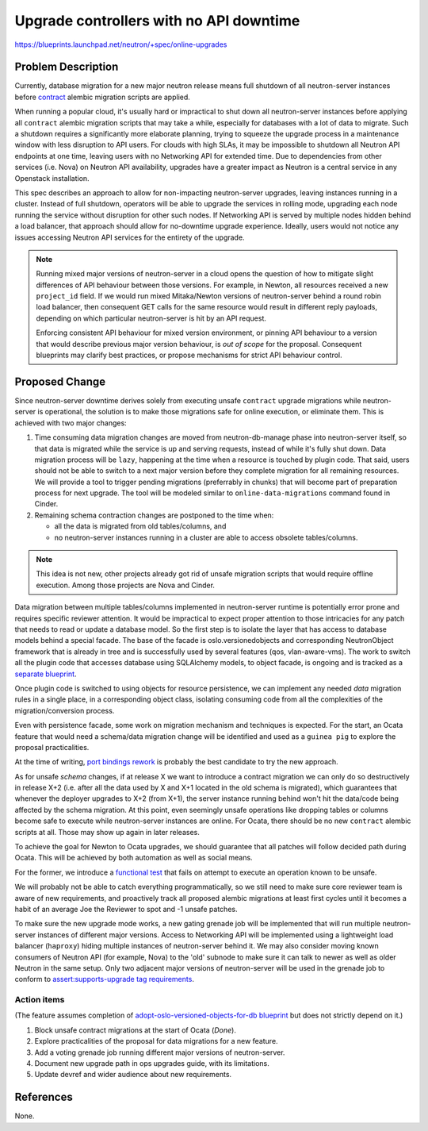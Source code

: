 ..
 This work is licensed under a Creative Commons Attribution 3.0 Unported
 License.

 http://creativecommons.org/licenses/by/3.0/legalcode

========================================
Upgrade controllers with no API downtime
========================================

https://blueprints.launchpad.net/neutron/+spec/online-upgrades

Problem Description
===================

Currently, database migration for a new major neutron release means full
shutdown of all neutron-server instances before `contract
<http://docs.openstack.org/developer/neutron/devref/alembic_migrations.html#expand-and-contract-scripts>`_
alembic migration scripts are applied.

When running a popular cloud, it's usually hard or impractical to shut down all
neutron-server instances before applying all ``contract`` alembic migration
scripts that may take a while, especially for databases with a lot of data to
migrate. Such a shutdown requires a significantly more elaborate planning,
trying to squeeze the upgrade process in a maintenance window with less
disruption to API users. For clouds with high SLAs, it may be impossible to
shutdown all Neutron API endpoints at one time, leaving users with no
Networking API for extended time. Due to dependencies from other services (i.e.
Nova) on Neutron API availability, upgrades have a greater impact as Neutron is
a central service in any Openstack installation.

This spec describes an approach to allow for non-impacting neutron-server
upgrades, leaving instances running in a cluster. Instead of full shutdown,
operators will be able to upgrade the services in rolling mode, upgrading each
node running the service without disruption for other such nodes. If Networking
API is served by multiple nodes hidden behind a load balancer, that approach
should allow for no-downtime upgrade experience. Ideally, users would not
notice any issues accessing Neutron API services for the entirety of the
upgrade.

.. note::

   Running mixed major versions of neutron-server in a cloud opens the question
   of how to mitigate slight differences of API behaviour between those
   versions.  For example, in Newton, all resources received a new
   ``project_id`` field.  If we would run mixed Mitaka/Newton versions of
   neutron-server behind a round robin load balancer, then consequent GET calls
   for the same resource would result in different reply payloads, depending on
   which particular neutron-server is hit by an API request.

   Enforcing consistent API behaviour for mixed version environment, or pinning
   API behaviour to a version that would describe previous major version
   behaviour, is *out of scope* for the proposal. Consequent blueprints may
   clarify best practices, or propose mechanisms for strict API behaviour
   control.

Proposed Change
===============

Since neutron-server downtime derives solely from executing unsafe ``contract``
upgrade migrations while neutron-server is operational, the solution is to make
those migrations safe for online execution, or eliminate them. This is achieved
with two major changes:

#. Time consuming data migration changes are moved from neutron-db-manage phase
   into neutron-server itself, so that data is migrated while the service is up
   and serving requests, instead of while it's fully shut down. Data migration
   process will be ``lazy``, happening at the time when a resource is touched
   by plugin code. That said, users should not be able to switch to a next
   major version before they complete migration for all remaining resources. We
   will provide a tool to trigger pending migrations (preferrably in chunks)
   that will become part of preparation process for next upgrade. The tool will
   be modeled similar to ``online-data-migrations`` command found in Cinder.

#. Remaining schema contraction changes are postponed to the time when:

   - all the data is migrated from old tables/columns, and
   - no neutron-server instances running in a cluster are able to access
     obsolete tables/columns.

.. note::

   This idea is not new, other projects already got rid of unsafe migration
   scripts that would require offline execution. Among those projects are Nova
   and Cinder.

Data migration between multiple tables/columns implemented in neutron-server
runtime is potentially error prone and requires specific reviewer attention. It
would be impractical to expect proper attention to those intricacies for any
patch that needs to read or update a database model. So the first step is to
isolate the layer that has access to database models behind a special facade.
The base of the facade is oslo.versionedobjects and corresponding NeutronObject
framework that is already in tree and is successfully used by several features
(qos, vlan-aware-vms). The work to switch all the plugin code that accesses
database using SQLAlchemy models, to object facade, is ongoing and is tracked
as a `separate blueprint
<https://blueprints.launchpad.net/neutron/+spec/adopt-oslo-versioned-objects-for-db>`_.

Once plugin code is switched to using objects for resource persistence, we can
implement any needed *data* migration rules in a single place, in a
corresponding object class, isolating consuming code from all the complexities
of the migration/conversion process.

Even with persistence facade, some work on migration mechanism and techniques
is expected. For the start, an Ocata feature that would need a schema/data
migration change will be identified and used as a ``guinea pig`` to explore the
proposal practicalities.

At the time of writing, `port bindings rework
<https://bugs.launchpad.net/bugs/1580880>`_ is probably the best candidate to
try the new approach.

As for unsafe *schema* changes, if at release X we want to introduce a contract
migration we can only do so destructively in release X+2 (i.e. after all the
data used by X and X+1 located in the old schema is migrated), which guarantees
that whenever the deployer upgrades to X+2 (from X+1), the server instance
running behind won't hit the data/code being affected by the schema migration.
At this point, even seemingly unsafe operations like dropping tables or columns
become safe to execute while neutron-server instances are online. For Ocata,
there should be no new ``contract`` alembic scripts at all. Those may show up
again in later releases.

To achieve the goal for Newton to Ocata upgrades, we should guarantee that all
patches will follow decided path during Ocata. This will be achieved by both
automation as well as social means.

For the former, we introduce a `functional test
<https://review.openstack.org/#/c/400239/>`_ that fails on attempt to execute
an operation known to be unsafe.

We will probably not be able to catch everything programmatically, so we still
need to make sure core reviewer team is aware of new requirements, and
proactively track all proposed alembic migrations at least first cycles until
it becomes a habit of an average Joe the Reviewer to spot and -1 unsafe
patches.

To make sure the new upgrade mode works, a new gating grenade job will be
implemented that will run multiple neutron-server instances of different major
versions. Access to Networking API will be implemented using a lightweight load
balancer (``haproxy``) hiding multiple instances of neutron-server behind it.
We may also consider moving known consumers of Neutron API (for example, Nova)
to the 'old' subnode to make sure it can talk to newer as well as older Neutron
in the same setup.  Only two adjacent major versions of neutron-server will be
used in the grenade job to conform to `assert:supports-upgrade tag requirements
<https://governance.openstack.org/reference/tags/assert_supports-upgrade.html#requirements>`_.

Action items
------------

(The feature assumes completion of `adopt-oslo-versioned-objects-for-db
blueprint
<https://blueprints.launchpad.net/neutron/+spec/adopt-oslo-versioned-objects-for-db>`_
but does not strictly depend on it.)

#. Block unsafe contract migrations at the start of Ocata (*Done*).
#. Explore practicalities of the proposal for data migrations for a new feature.
#. Add a voting grenade job running different major versions of neutron-server.
#. Document new upgrade path in ops upgrades guide, with its limitations.
#. Update devref and wider audience about new requirements.

References
==========

None.
